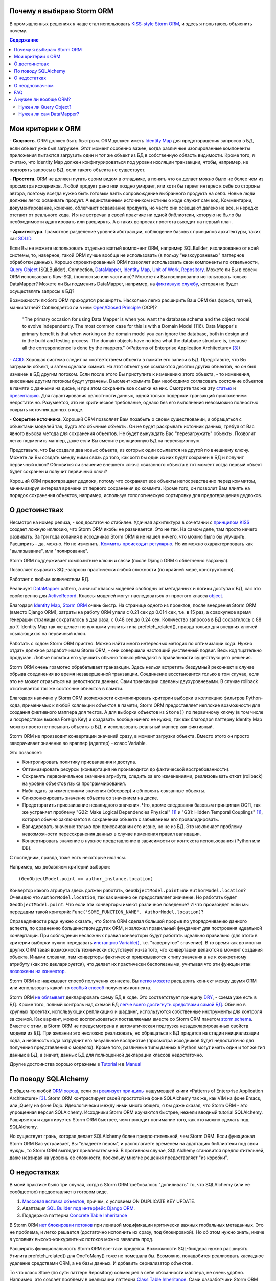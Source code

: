 
.. post:: Oct 10, 2015
   :language: ru
   :tags: ORM, Storm ORM, DataMapper, DB, SQL, Python
   :category:
   :author: Ivan Zakrevsky


Почему я выбираю Storm ORM
==========================

В промышленных решениях я чаще стал использовать `KISS-style`_ `Storm ORM`_, и здесь я попытаюсь объяснить почему.

.. contents:: Содержание


.. _orm-criteria:

Мои критерии к ORM
==================

\- **Скорость**. ORM должен быть быстрым.
ORM должен иметь `Identity Map`_ для предотвращения запросов в БД, если объект уже был загружен.
Этот момент особенно важен, когда различные изолированные компоненты приложения пытаются загрузить один и тот же объект из БД в собственную область видимости.
Кроме того, я считаю, что Identity Map должен конфигурироваться под уровни изоляции транзакции, чтобы, например, не повторять запросы в БД, если такого объекта не существует.

\- **Простота**. ORM не должен пугать своим видом в отладчике, а понять что он делает можно было не более чем из просмотра исходников. 
Любой продукт рано или поздно умирает, или хотя бы теряет интерес к себе со стороны автора, поэтому всегда нужно быть готовым взять сопровождение выбранного продукта на себя.
Новые люди должны легко осваивать продукт.
А единственным источником истины о коде служит сам код.
Комментарии, документирование, конечно, облегчают осваивание продукта, но часто они освещают далеко не все, и нередко отстают от реального кода.
И я не встречал в своей практике ни одной библиотеки, которую не было бы необходимости адаптировать или расширять.
А в таких вопросах простота выходит на первый план.

\- **Архитектура**. Грамотное разделение уровней абстракции, соблюдение базовых принципов архитектуры, таких как `SOLID`_.

Если Вы не можете использовать отдельно взятый компонент ORM, например SQLBuilder, изолированно от всей системы, то, наверное, такой ORM лучше вообще не использовать (в пользу "низкоуровневых" паттернов обработки данных).
Хорошо спроектированный ORM позволяет использовать свои компоненты по отдельности, `Query Object`_ (SQLBuilder), Connection, `DataMapper`_, `Identity Map`_, `Unit of Work`_, `Repository`_.
Можете ли Вы в своем ORM использовать Raw-SQL (полностью или частично)?
Можете ли Вы изолированно использовать только DataMapper?
Можете ли Вы подменить DataMapper, например, на `фиктивную службу <Service Stub_>`_, которая не будет осуществлять запросы в БД?

Возможности любого ORM приходится расширять.
Насколько легко расширить Ваш ORM без форков, патчей, манкипатчей? Соблюдается ли в нем `Open/Closed Principle`_ (OCP)?

    "The primary occasion for using Data Mapper is when you want the database schema and the object model to evolve independently. The most common case for this is with a Domain Model (116). Data Mapper's primary benefit is that when working on the domain model you can ignore the database, both in design and in the build and testing process. The domain objects have no idea what the database structure is, because all the correspondence is done by the mappers."
    («Patterns of Enterprise Application Architecture» [#fnpoeaa]_)

\- `ACID`_. Хорошая система следит за соответствием объекта в памяти его записи в БД.
Представьте, что Вы загрузили объект, и затем сделали коммит.
На этот объект уже ссылаются десятки других объектов, но он был изменен в БД другим потоком.
Если после этого Вы приступите к изменению этого объекта, - то изменения, внесенные другим потоком будут утрачены.
В момент коммита Вам необходимо согласовать состояние объектов в памяти с данными на диске, и при этом сохранить все ссылки на них.
Смотрите так же эту `статью <http://techspot.zzzeek.org/2012/11/14/pycon-canada-the-sqlalchemy-session-in-depth/>`__ и `презентацию <http://techspot.zzzeek.org/files/2012/session.key.pdf>`__.
Для гарантирования целостности данных, одной только подержки транзакций приложением недостаточно.
Разумеется, это не критическое требование, однако без его выполнения невозможно полностью сокрыть источник данных в коде.

\- **Сокрытие источника**. Хороший ORM позволяет Вам позабыть о своем существовании, и обращаться с объектами моделей так, будто это обычные объекты.
Он не будет раскрывать источник данных, требуя от Вас явного вызова метода для сохранения объектов.
Не будет вынуждать Вас "перезагружать" объекты.
Позволит легко подменить маппер, даже если Вы смените реляционную БД на нереляционную.

Представьте, что Вы создали два новых объекта, из которых один ссылается на другой по внешнему ключу.
Можете ли Вы создать между ними связь до того, как хотя бы один из них будет сохранен в БД и получит первичный ключ?
Обновится ли значение внешнего ключа связанного объекта в тот момент когда первый объект будет сохранен и получит первичный ключ?

Хороший ORM предотвращает дедлоки, потому что сохраняет все объекты непосредственно перед коммитом, минимизируя интервал времени от первого сохранения до коммита.
Кроме того, он позволит Вам влиять на порядок сохранения объектов, например, используя топологическую сортировку для предотвращения дедлоков.


.. _advantages:

О достоинствах
==============

Несмотря на номер релиза, - код достаточно стабилен.
Удачная архитектура в сочетании с `принципом KISS <KISS_>`_ создает ложную иллюзию, что Storm ORM якобы не развивается.
Это не так.
На самом деле, там просто нечего развивать.
За три года копания в исходниках Storm ORM я не нашел ничего, что можно было бы улучшить.
Расширить - да, можно.
Но не изменить.
`Коммиты происходят регулярно <https://code.launchpad.net/storm>`__.
Но их можно охарактеризовать как "вылизывание", или "полирование".

Storm ORM поддерживает композитные ключи и связи (после Django ORM я облегченно вздохнул).

Позволяет выражать SQL-запросы практически любой сложности (по крайней мере, конструктивно).

Работает с любым количеством БД.

Реализует `DataMapper`_ pattern, а значит классы моделей свободны от метаданных и логики доступа к БД, как это свойственно для `ActiveRecord`_.
Классы моделей могут наследоваться от простого класса `object`_.

Благодаря `Identity Map`_, `Storm ORM`_ очень быстр.
На странице одного из проектов, после внедрения Storm ORM (вместо Django ORM), затраты на работу ORM упали с 0.21 сек до 0.014 сек, т.е. в 15 раз, а совокупное время генерации страницы сократилось в два раза, с 0.48 сек до 0.24 сек.
Количество запросов в БД сократилось с 88 до 7.
Identity Map так же делает ненужными утилиты типа prefetch_related(), правда только для внешних ключей ссылающихся на первичный ключ.

Работать с кодом Storm ORM приятно.
Можно найти много интересных методик по оптимизации кода.
Нужно отдать должное разработчикам Storm ORM, - они совершили настоящий умственный подвиг.
Весь код тщательно продуман.
Любые попытки его улучшить обычно только убеждают в правильности существующего решения.

Storm ORM очень грамотно обрабатывает транзакции.
Здесь нельзя встретить бездумный реконнект в случае обрыва соединения во время незавершенной транзакции.
Соединение восстановится только в том случае, если это не может отразиться на целостности данных.
Сами транзакции сделаны двухуровневыми.
В случае rollback откатывается так же состояние объектов в памяти.

Благодаря наличию у Storm ORM возможности скомпилировать критерии выборки в коллекцию фильтров Python-кода, применимых к любой коллекции объектов в памяти, Storm ORM предоставляет неплохие возможности для создания фиктивного маппера для тестов.
А для выборки объектов из ``Store()`` по первичному ключу (в том числе и посредством вызова Foreign Key) и создавать вообще ничего не нужно, так как благодаря паттерну Identity Map можно просто не посылать объекты в БД, и использовать реальный маппер как фиктивный.

Storm ORM не производит конвертации значений сразу, в момент загрузки объекта.
Вместо этого он просто заворачивает значение во враппер (адаптер) - класс Variable.

Это позволяет:

- Контролировать политику присваивания и доступа.
- Оптимизировать ресурсы (конвертация не производится до фактической востребованности).
- Сохранять первоначальное значение атрибута, следить за его изменениями, реализовывать откат (rollback) на уровне объектов языка программирования.
- Наблюдать за изменениями значения (обсервер) и обновлять связанные объекты.
- Синхронизировать значение объекта со значением на диске.
- Предотвратить присваивание невалидного значения. Что, кроме следования базовым принципам ООП, так же устраняет проблему "G22: Make Logical Dependencies Physical" [#fncc]_ и "G31: Hidden Temporal Couplings" [#fncc]_, которая обычно заключается в сохранении объекта с забыванием его провалидировать.
- Валидировать значение только при присваивании его извне, но не из БД. Это исключает проблему невозможности пересохранения данных в случае изменения правил валидации.
- Конвертировать значение в нужное представление в зависимости от контекста использования (Python или DB).

С последним, правда, тоже есть некоторые нюансы.

Например, мы добавляем критерий выборки::

    (GeoObjectModel.point == author_instance.location)

Конвертор какого атрибута здесь должен работать, ``GeoObjectModel.point`` или ``AuthorModel.location``?
Очевидно что ``AuthorModel.location``, так как именно он предоставляет значение.
Но работать будет ``GeoObjectModel.point``.
Что если эти конверторы имеют различное поведение?
И что произойдет если мы передадим такой критерий: ``Func('SOME_FUNCTION_NAME', AuthorModel.location)``?

Справедливости ради нужно сказать, что Storm ORM сделал большой прорыв по упорядочиванию данного аспекта, по сравнению большинством других ORM, и заложил правильный фундамент для построения идеальной конвертации.
При соблюдении несложных правил конверторы будут работать идеально правильно (для этого в критерии выборки нужно передавать `инстанцию Variable() <http://bazaar.launchpad.net/~storm/storm/trunk/view/477/storm/store.py#L597>`__, т.е. "завернутое" значение).
В то время как во многих других ORM такая возможность технически отсутствует из-за того, что конвертации делаются в момент создания объекта.
Иными словами, там конверторы фактически привязываются к типу значения а не к конкретному атрибуту (как это декларируется), что делает их практически бесполезными, учитывая что эти функции итак `возложены на коннектор <http://initd.org/psycopg/docs/advanced.html#adapting-new-python-types-to-sql-syntax>`__.

Storm ORM не навязывает способ получения коннекта.
Вы `легко можете <http://bazaar.launchpad.net/~storm/storm/trunk/view/477/storm/database.py#L502>`__ расшарить коннект между двумя ORM или использовать какой-то `особый способ <http://eventlet.net/doc/modules/db_pool.html>`__ получения коннекта.

Storm ORM `не обязывает <https://lists.ubuntu.com/archives/storm/2009-June/001010.html>`__ декларировать схему БД в коде.
Это соответствует принципу `DRY`_, - схема уже есть в БД.
Кроме того, полный контроль над схемой БД `легче всего достигнуть средствами самой БД <https://blogs.gnome.org/jamesh/2007/09/28/orm-schema-generation/>`__.
Обычно в крупных проектах, использующих репликацию и шардинг, используются собственные инструменты для контроля за схемой.
Как вариант, можно воспользоваться поставляемым вместе со Storm ORM пакетом `storm.schema <http://bazaar.launchpad.net/~storm/storm/trunk/files/477/storm/schema/>`__.
Вместе с этим, в Storm ORM не предусмотрена и автоматическая подгрузка незадекларированных свойств модели из БД.
При желании это несложно реализовать, но обращаться к БД придется на стадии инициализации кода, а неявность кода затруднит его визуальное восприятие (просмотра исходников будет недостаточно для получения представления о моделях).
Кроме того, различные типы данных в Python могут иметь один и тот же тип данных в БД, а значит, данных БД для полноценной декларации классов недостаточно.

Другие достоинства хорошо отражены в `Tutorial <https://storm.canonical.com/Tutorial>`__ и в `Manual <https://storm.canonical.com/Manual>`__


.. _about-sqlalchemy:

По поводу SQLAlchemy
====================

В общем-то любой `ORM хорош <http://aosabook.org/en/sqlalchemy.html>`__, если он `реализует принципы <http://techspot.zzzeek.org/2012/02/07/patterns-implemented-by-sqlalchemy/>`__ нашумевшей книги «Patterns of Enterprise Application Architecture» [#fnpoeaa]_.
Storm ORM контрастирует своей простотой на фоне SQLAlchemy так же, как VIM на фоне Emacs, или jQuery на фоне Dojo.
Идеологически между ними много общего, я бы даже сказал, что Storm ORM - это упрощенная версия SQLAlchemy.
Исходники Storm ORM изучаются быстрее, нежели вводный tutorial SQLAlchemy.
Раширяется и адаптируется Storm ORM быстрее, чем приходит понимание того, как это можно сделать под SQLAlchemy.

Но существует грань, которая делает SQLAlchemy более предпочтительной, чем Storm ORM.
Если функционал Storm ORM Вас устраивает, Вы "владеете пером", и располагаете временем на адаптацию библиотеки под свои нужды, то Storm ORM выглядит привлекательней.
В противном случае, SQLAlchemy становится предпочтительней, даже невзирая на уровень ее сложности, поскольку многие решения предоставляет "из коробки".


.. _disadvantages:

О недостатках
=============

В моей практике было три случая, когда в Storm ORM требовалось "допиливать" то, что SQLAlchemy (или ее сообщество) предоставляет в готовом виде.

1. `Массовая вставка объектов <http://docs.sqlalchemy.org/en/rel_1_1/orm/session_api.html#sqlalchemy.orm.session.Session.bulk_save_objects>`__, причем, с условием ON DUPLICATE KEY UPDATE.
2. Адаптация `SQL Builder под интерфейс Django ORM <https://github.com/mitsuhiko/sqlalchemy-django-query>`__.
3. Поддержка паттерна `Concrete Table Inheritance <http://docs.sqlalchemy.org/en/rel_1_1/orm/extensions/declarative/inheritance.html#concrete-table-inheritance>`__

В Storm ORM `нет блокировки потоков <https://bugs.launchpad.net/storm/+bug/1412845>`__ при ленивой модификации критически важных глобальных метаданных.
Это не проблема, и легко решается (достаточно исполнить их сразу, под блокировкой).
Но об этом нужно знать, иначе в условиях высоко-конкурентных потоков можно завалить прод.

Расширять функциональность Storm ORM все-таки придется.
Возможности SQL-билдера нужно расширять.
Утилита prefetch_related() для OneToMany() тоже не помешала бы.
Возможно, понадобится реализовать каскадное удаление средствами ORM, а не базы данных.
И добавить сериализатор объектов.

То что класс Store (по сути паттерн Repository) совмещает в себе обязанности маппера, не очень удобно.
Например, это создает проблему в реализации паттерна `Class Table Inheritance`_.
Сами разработчики Storm ORM советуют `заменить наследование композицией <https://storm.canonical.com/Infoheritance>`__ (впрочем, postgresql сам `поддерживает наследование <postgresql inheritance_>`__ (`DDL <postgresql inheritance DDL_>`__)).
Отсутствие выделенного класса для маппера вынуждает так же загромождать доменную модель `служебной логикой <https://storm.canonical.com/Manual#A__storm_pre_flush__>`__.

.. Дескрипторы связей Storm ORM запрашивают store у объекта.
   Таким образом, если объект приаттачен к фиктивному стору, то и связи он будет искать в фиктивном сторе.
   Таким образом, дескрипторы не представляют никаких проблем для подмены реального стора на фиктивный.

.. По этим причинам мне захотелось сделать `ascetic ORM <https://bitbucket.org/emacsway/ascetic>`__ который был бы еще проще (который, впрочем, на сегодня является не более чем сборищем незавершенных мыслей).


.. _ambiguous:

О неоднозначном
===============

Поддержка ACID привела к тому, что доменная модель на самом деле не является чистой.
Тем не менее, она имеет чистый интерфейс, и ведет себя как обычный чистый объект.
На самом деле инстанция модели не содержит данных, а ссылается на структуру данных посредством дескрипторов.
Реализовать все это (тем более в стиле KISS), является титаническим трудом.
Хотя я не уверен, что сама реализация такого сложного механизма соответствует принципу KISS.
Быть может, простота реализации здесь была бы предпочтительней, нежели простота интерфейса.
И тем не менее, это делает одним аргументом против ORM меньше.

Кроме того, это решение не обеспечивает полной согласованности поведения доступного для использования.
Предположим, вы создали два новых объекта, первый из которых ссылается на второй по внешнему ключу.
Вы связали эти два объекта посредством дескриптора.
В момент (отложенного) сохранения, когда второму объекту будет присвоен первичный ключ, значение внешнего ключа первого объекта автоматически примет нужное значение.
Но еще до момента сохранения Вы можете получить доступ к второму объекту посредством обращения к связи первого объекта (благодаря дескрипторам объект будет доступен, см. `пример <https://storm.canonical.com/Tutorial#References_and_subclassing>`__).
Тем не менее, вы не имеете возможности запросить напрямую второй объект у хранилища Store() до момента сохранения.


.. _faq:

FAQ
===

*q: Storm ORM не поддерживает Python3.*

a: Если Вы мигрировали хотя бы одну библиотеку на Python3, то понимаете, что этот процесс больших трудностей не вызывает.
95% работы делает команда ``2to3``.
Единственный вопрос, который может иметь значение, - это мирация Си-расширения.
Впрочем, даже без него Storm ORM работает достаточно быстро, и не сильно теряет в производительности.
Найти Си-расширение под Python3 можно `здесь <http://bazaar.launchpad.net/~martin-v/storm/storm3k/view/head:/storm/cextensions.c>`__ (`diff <http://bazaar.launchpad.net/~martin-v/storm/storm3k/revision/438>`__)


*q: Как использовать Storm ORM с фрагментами Raw-SQL*

a: Вообще-то так лучше не делать. Лучше расширить SQL-builder. Но если очень надо::

    >>> from storm.expr import SQL
    >>> from authors.models import Author
    >>> store = get_my_store()
    >>> list(store.find(Author, SQL("auth_user.id = %s", (1,), Author)))
    [<authors.models.Author object at 0x7fcd64cea750>]


*q: Как использовать Storm ORM с полностью чистым SQL, чтобы результат запроса содержал инстанции моделей?*

a: Поскольку Storm ORM использует паттерны Data Mapper, Identity Map и Unit of Work, мы должны указать в выборке все поля модели, и использовать для загрузки метод ``Store._load_object()``::

    >>> store = get_my_store()
    >>> from storm.info import get_cls_info
    >>> from authors.models import Author

    >>> author_info = get_cls_info(Author)

    >>> # Load single object
    >>> result = store.execute("SELECT " + store._connection.compile(author_info.columns) + " FROM author where id = %s", (1,))
    >>> store._load_object(author_info, result, result.get_one())
    <authors.models.Author at 0x7fcc76a85090>

    >>> # Load collection of objects
    >>> result = store.execute("SELECT " + store._connection.compile(author_info.columns) + " FROM author where id IN (%s, %s)", (1, 2))
    >>> [store._load_object(author_info, result, row) for row in result.get_all()]
    [<authors.models.Author at 0x7fcc76a85090>,
     <authors.models.Author at 0x7fcc76a854d0>]


.. _why-orm:

А нужен ли вообще ORM?
======================

Честно говоря, нет необходимости использовать ОРМ всегда и везде.
Во многих случаях (например, если от приложения требуется просто выдать список JSON значений) вполне достаточно простейшего `Table Data Gateway`_, который будет возвращать простейшие значения `Data Transfer Object`_.
Тут уже дело личных предпочтений.


.. _why-query-object:

Нужен ли Query Object?
----------------------

Единственное в чем я убежден твердо, - это в том, что без паттерна `Query Object`_ (часто именуемом как SQLBuilder) обойтись довольно трудно, если не невозможно.

\1. Даже самые стойкие сторонники концепции "чистого SQL" достаточно быстро сталкиваются с невозможностью выразить SQL-запрос в чистом виде, и вынуждены его динамически составлять в зависимости от условий.
А это уже разновидность концепции SQLBuilder, пусть и в примитивном виде, и реализованном в частном порядке.
А решения частного порядка всегда занимают много места, так как отступают от принципа `DRY`_.

Проиллюстрирую это примером.
Имеем запрос на выборку объявлений из БД по 5-ти критериям.
Нужно позволить пользователям выбирать объявления по совокупности любого количества из перечисленных критериев:

0. Без критериев.
1. Типу объявления.
2. Стране, области, городу.
3. По категориям, включая вложеннные категории.
4. По пользователям (все объявления одного пользователя)
5. По поисковым словам.

Итого, пришлось бы заготовить 2^5 = 32 фиксированных SQL-запроса, и это если не учитывать вложенностей древовидных структур (иначе п.3 пришлось бы разнести на еще 3 пункта, так как нередко эти данные хранятся денормализованно).

Список возможных комбинаций критериев::

    0
    1
    1,2
    1,2,3
    1,2,3,4
    1,2,3,4,5
    1,2,4
    1,2,4,5
    1,2,5
    1,3
    1,3,4
    1,3,4,5
    1,3,5
    1,4
    1,4,5
    1,5
    2,
    2,3
    2,3,4
    2,3,4,5
    2,3,5
    2,4
    2,4,5
    2,5
    3
    3,4
    3,4,5
    3,5
    4
    4,5
    5

А если добавить еще один критерий, - это будет 2^6=64 комбинации, т.е. в 2 раза больше.
Еще один, - это будет 2^7=128 комбинаций.

128 фиксированных запросов вынуждают отказаться от концепции "чистого SQL" в пользу концепции "динамического построения SQL-запроса".
Метод, создающий такой запрос, будет принимать много аргументов, что отразится на чистоте кода.
Можно разделить ответственности, чтобы каждый метод строил свою часть запроса.
Но во-первых, такой подход создаст SQL-билдер в частном порядке (отступление от принципа `DRY`_).
А во-вторых, если продолжить полученные методы "вычищать", освобождать от зависимостей и повышать `связанность <Cohesion_>`_ классов, - то мы в конечном итоге прийдем к классам Criteria и реализуем паттерн `Query Object`_.
Повторюсь, попытки разбить этот метод приведут к падению `связанности <Cohesion_>`_ класса.
Восстановление связанности выделит классы Criteria.

Т.е. фактически создадим SQL-билдер, который может быть выделен в отдельную утилиту, которая сможет развиваться отдельно.

А если же мы не будем "вычищать" полученные методы, освобождать от зависимостей и повышать связанность классов, то получим нечитаемое мессиво с кучей SQL-кусочков разбросанных по разным методам.
Иногда такие "кусочки" оформляют в виде статических методов класса, что обретает признаки "G18: Inappropriate Static" [#fncc]_, и в полном соответствии с рекомендациями Robert C. Martin напрашивается полиморфный объект `Criteria`_.
В любом случае, читаемость "чистого SQL" (а это один из самых весомых аргументов в его пользу) будет утрачена (она будет даже ниже, чем читаемость SQL-билдера).

Иными словами, SQL-билдеры потому и существуют, что они являются вершиной реализации `Single responsibility principle`_ (SRP) в данном случае.
В главе "Chapter 10: Classes. Organizing for Change" известной книги  «Clean Code: A Handbook of Agile Software Craftsmanship» [#fncc]_, C.Martin демонстрирует достижение принципа `SRP`_ именно на примере SQL-билдера.

Подобно объектам-гибридам, сочетающим в себе недостатки структур данных и объектов, SQL-билдеры реализованные в частном порядке вбирают в себя недостатки обоих концепций.
Они не обладают ни читаемостью Raw-SQL, ни удобством полноценных SQL-билдеров.
Это вынуждает или отказаться от динамического построения вообще, в пользу читаемости кода, или уже довести уровни абстракции до полноценного SQL-билдера.

Так же концепция "чистого SQL" практически неосуществима в реализации следующих паттернов и подходов:

- Динамически изменяемая сортировка
- Мультиязычность посредством суффиксирования полей
- `Concrete Table Inheritance`_
- `Class Table Inheritance`_
- `Entity Attribute Value`_
- и т.д.

\2. Такие запросы невозможно наследовать без `синтаксического анализа <https://pypi.python.org/pypi/sqlparse>`__ (например, чтобы просто изменить сортировку), что обычно влечет за собой их полное копирование.
А каждую копию приходится сопровождать отдельно, что усложняет сопровождение такого кода.
Впрочем, на досуге я написал простейший `mini-builder, который представляет SQL-запрос в виде многоуровневого списка с фрагментами Raw-SQL <http://sqlbuilder.readthedocs.io/en/latest/#short-manual-for-sqlbuilder-mini>`__, что позволяет полноценно выстраивать условно-составные SQL-запросы и при этом практически полностью сохраняет читаемость Raw-SQL.

\3. Мне нередко приходилось видеть среди файлов с Raw-SQL диффы на несколько сотен строк только потому, что в модель был добавлен новый атрибут, что имеет признаки "Divergent Change" [#fnr]_ и "Shotgun Surgery" [#fnr]_.
Это потому, что SQL-запросы содержат много дубликатов выражений.
SQL-код, даже если он в Python-файлах, все равно остается кодом.
И к нему так же справедливо правило "G5: Duplication" [#fncc]_ ("Duplicated Code" [#fnr]_).
В случае использования SQLBuilder таких проблем не возникает, так как необходимые метаданные для построения запроса (в частности, список выбираемых полей) хранятся в едином месте.

\4. При использовании концепции "чистого SQL", критерии выборки обычно передаются  в методы выборки в виде аргументов, из-за чего нередко приходится изменять их интерфейсы (а так же добавлять новые методы), когда добавляются новые поля данных и критерии выборки к ним, что нарушает `Open/Closed Principle`_ и имеет признаки "Divergent Change" [#fnr]_ и "Shotgun Surgery" [#fnr]_.

Напрашиватеся "`Introduce Parameter Object`_" [#fnr]_ с выделением класса Criteria паттерна `Query Object`_.
Этот подход исключит подобные проблемы, поскольку все критерии выборки инкапсулированы в единственном объекте (`Composite pattern`_), а так же освободит методы выборки от условных операторов "`Replace Conditional with Polymorphism`_" [#fnr]_.

В своем воображении (и в программном коде) человек оперирует объектами.
Способ сортировки и ее направление - характеризуют состояние объекта.
Критерии выборки - это тоже объекты, от которых мы ожидаем определенного поведения (образовывать композиции, влиять на выборку БД).
Когда объекты есть, но они не выражены в коде, программа теряет способность выражать замысел разработчика ("G16: Obscured Intent" [#fncc]_).

\5. Если какое-то значение объекта требует особой конвертации в DB представление, - нам придется загромождать код явным вызовом этих конвертаций.

\6. Существует тенденция (которая мне регулярно встречается) использования паттерна `Repository`_ в сочетании с Raw-SQL.
Поскольку сам Repository предназначен для сокрытия источника данных, то непонятно, как передавать в Repository критерии выборки, чтобы они были полностью абстрактны от источника данных, т.е. абстрактны от Raw-SQL.

В примитивных случаях, это, конечно, не проблема (можно передавать их именованными аргументами функции, хотя это, в свою очередь, вызывает проблемы описанные в п.4).

Но если требуется хотя бы пять нефиксированных, взаимозависимых или составных критериев (сочетающих вложенные приоритизированные операции "OR", "AND", логический "XOR" и др.), то это уже проблема, решение которой и входит в обязанности паттерна Query Object.
Передача же фрагментов SQL строк в качестве аргументов функции имеет признаки "G6: Code at Wrong Level of Abstraction" [#fncc]_ и  "G34: Functions Should Descend Only One Level of Abstraction" [#fncc]_.

\7. Нередко для условного составления запроса используется форматирование строк. Проблема в том, что тот объект, который хочет использовать этот запрос в модифицированной форме, должен быть осведомлен о деталях реализации механизма его модификации.
Возникает логическая зависимость, нарушается инкапсуляция.

Чтобы этого избежать, обычно объект, форматирующий запрос, наделяется методами, которые модифицируют запрос под потребности использующих его объектов.
Получается Божественный Объект, который должен знать о потребностях всех объектов, которые потенциально могут его использовать.

Это нарушает OCP и приводит к "Divergent Change" [#fnr]_ и "Shotgun Surgery" [#fnr]_. Нередко остается мусор в виде невостребованных методов, после удаления использующих их объектов.
Очень большие классы обычно разбиваются наследованием или композицией.
Это приводит к тому, что получить целостное представление о том, что делает метод, невозможно без неоднократного прерывания взгляда на изучение содержимого различных методов, классов, а то и файлов.

Паттерн Query Object предоставляет унифицированный интерфейс модификации запроса, освобождая объект запроса от необходимости знать о потребностях окружающих объектов.

\8. Отдельно хочу затронуть вопрос использвания синтаксических конструкций языка для построения SQL-запросов.
Я скажу, возможно, субъективно, но мне больше нравится использовать для этого объекты.
Более того, мне нравится когда сами синтаксические конструкции языка представлены объектами, как в Smalltalk.


.. _why-datamapper:

Нужен ли сам DataMapper?
------------------------

Что же касается самого маппера, то тут следует решить, нужна ли приложению `Domain Model`_, или вполне устроит паттерн `Transaction Script`_.
Я не буду останавливаться на этом выборе, так как он хорошо освещен в «Patterns of Enterprise Application Architecture» [#fnpoeaa]_.
Но если нуждам приложения больше соответствует Domain Model, то без полноценного ORM (пусть и самодельного) обойтись будет непросто, по крайней мере, для качественной, удобной и быстрой работы.

По поводу распространенных аргументов против ORM.
Я не буду затрагивать уже пронафталиненные темы вроде того, что базы данных не поддерживают наследования.
Во-первых, `поддерживают <postgresql inheritance_>`__ (`DDL <postgresql inheritance DDL_>`__).
Во-вторых, наследование можно заменить композицией. Кстати, полезность наследования в ООП до сих пор является `обсуждаемым вопросом <http://www.javaworld.com/article/2073649/core-java/why-extends-is-evil.html>`__. В Go-lang наследование отсутствует в пользу композиции.
Сами языки программирования реализуют наследование посредством композиции.
В-третьих, сегодня только ленивый не знает о паттернах
`Single Table Inheritance`_,
`Concrete Table Inheritance`_,
`Class Table Inheritance`_ и
`Entity Attribute Value`_.

Поэтому я затрону только два существенных на мой взгляд вопроса:

1. Представлять данные в памяти объектами, или структурами данных?
2. ACID, согласованность объекта в памяти и его данными на диске.

По поводу первого вопроса у меня нет однозначного мнения.
Мы живем в мире объектов, и именно поэтому появилось объектно-ориентированное программирование.
Человеку проще мыслить объектами.
В Python даже элементарные типы являются полноценными объектами, с методами, наследованием и т.п.

В чем отличие между структурой данных и объектом? В Python это отличие сугубо условное.
Объекты используют представление данных на абстрактном уровне.

    "Объекты скрывают свои данные за абстракциями и предоставляют функции, работающие с этими данными. Структуры данных раскрывают свои данные и не имеют осмысленных функций."
    "Objects hide their data behind abstractions and expose functions that operate on that data. Data structure expose their data and have no meaningful functions."
    («Clean Code: A Handbook of Agile Software Craftsmanship» [#fncc]_)

Тут мы снова упираемся в вопрос Domain Model vs Transaction Script, поскольку доменная модель по своему определению охватывает поведение (функции) и свойства (данные).

Но есть еще один немаловажный момент.
Допустим, мы храним в БД две колонки - цена и валюта.
Или, например, данные полиморфной связи - тип объекта и его идентификатор.
Или координаты - x и y.
Или путь древовидной структуры - страна, область, город, улица.
Т.е. несколько данных образуют единую сущность, и изменение части этих данных не имеет никакого смысла.
Как задать политику доступа данных и гарантировать атомарность их изменения (кроме как использованием объектов или неизменяемых типов)?

Я думаю, что мы должны думать прежде всего о бизнес-задачах.
О том, какими объектами и как должна оперировать программа.
Вопросы реализации не должны диктовать бизнес-логику.
Вопросы хранения информации должны удовлетворять нашим требованиям, а не указывать нам требования.
Если бы это было не так, то объектно-ориентированное программирование до сих пор не возникло бы.

    "Весь смысл объектов в том, что они позволяют хранить данные вместе с процедурами их обработки.
    Классический пример дурного запаха – метод, который больше интересуется не тем классом, в котором он находится, а каким то другим.
    Чаще всего предметом зависти являются данные."

    "The whole point of objects is that they are a technique to package data with the processes used
    on that data. A classic smell is a method that seems more interested in a class other than the one
    it actually is in. The most common focus of the envy is the data."
    («Refactoring: Improving the Design of Existing Code» [#fnr]_)    

..

    "Now this design has some problems. Most important, the details of the table structure have leaked
    into the DOMAIN LAYER ; they should be isolated in a mapping layer that relates the domain objects
    to the relational tables. Implicitly duplicating that information here could hurt the modifiability and
    maintainability of the Invoice and Customer objects, because any change to their mappings now
    have to be tracked in more than one place. But this example is a simple illustration of how to keep
    the rule in just one place. Some object-relational mapping frameworks provide the means to
    express such a query in terms of the model objects and attributes, generating the actual SQL in
    the infrastructure layer. This would let us have our cake and eat it too."
    («Domain-Driven Design: Tackling Complexity in the Heart of Software» [#fnddd]_)

..

    The greatest value I've seen delivered has been when a narrowly scoped framework automates a
    particularly tedious and error-prone aspect of the design, such as persistence and object-relational
    mapping. The best of these unburden developers of drudge work while leaving them complete
    freedom to design.
    («Domain-Driven Design: Tackling Complexity in the Heart of Software» [#fnddd]_)

Одним из главных принципов объектно ориентированного программирования является инкапсуляция.
Принцип единой обязанности гласит, что каждый объект должен иметь одну обязанность и эта обязанность должна быть полностью инкапсулирована в класс.
Лишая объект поведения, мы возлагаем его поведение на другой объект, который должен обслуживать первый.
Вопрос в том, оправдано ли это?
Если в разделении ActiveRecord на DataMapper и Domain Model это очевидно, и направлено именно на соблюдение принципа единой обязанности, то в данном случае ответ не так очевиден.
Объект поведения начинает "завидовать" объекту данных "G14: Feature Envy" [#fncc]_, ("Feature Envy" [#fnr]_), обретая признаки "F2: Output Arguments" [#fncc]_, "Convert Procedural Design to Objects" [#fnr]_,  "Primitive Obsession" [#fnr]_ и "Data Class" [#fnr]_.
Рассуждения M.Fowler по этому поводу в статье "`Anemic Domain Model`_".

    "Многочисленность классов и методов иногда является результатом бессмысленного догматизма. В качестве примера можно привести стандарт кодирования, который требует создания интерфейса для каждого без исключения класса. Или разработчиков, настаивающих, что поля данных и поведение всегда должны быть разделены на классы данных и классы поведения. Избегайте подобных догм, а в своей работе руководствуйтесь более прагматичным подходом."
    "High class and method counts are sometimes the result of pointless dogmatism. Consider, for example, a coding standard that insists on creating an interface for each and every class. Or consider developers who insist that fields and behavior must always be separated into data classes and behavior classes. Such dogma should be resisted and a more pragmatic approach adopted."
    («Clean Code: A Handbook of Agile Software Craftsmanship» [#fncc]_)

По поводу второго вопроса.
Из всех ORM, что я встречал в своей практике (не только на Python), поддержка ACID в Storm ORM и SQLAlchemy реализована наилучшим образом.
Надо сказать, в подавляющем большинстве существующих ORM такие попытки даже не предпринимаются.

Рассуждения M.Fowler на этот счет в статье "`Orm Hate`_".

В целом у меня отношение к ORM неоднозначное.
Слишком много существующих ORM создает больше "запахов" в коде, чем устраняет.
Но Storm ORM к ним не относится.


.. rubric:: Footnotes

.. [#fncc] «`Clean Code: A Handbook of Agile Software Craftsmanship`_» `Robert C. Martin`_
.. [#fnr] «`Refactoring: Improving the Design of Existing Code`_» by `Martin Fowler`_, Kent Beck, John Brant, William Opdyke, Don Roberts
.. [#fnpoeaa] «Patterns of Enterprise Application Architecture» by Martin Fowler, David Rice, Matthew Foemmel, Edward Hieatt, Robert Mee, Randy Stafford
.. [#fnddd] «Domain-Driven Design: Tackling Complexity in the Heart of Software» by Eric Evans


.. _Refactoring\: Improving the Design of Existing Code: http://martinfowler.com/books/refactoring.html
.. _Refactoring Ruby Edition: http://martinfowler.com/books/refactoringRubyEd.html
.. _Anemic Domain Model: http://www.martinfowler.com/bliki/AnemicDomainModel.html
.. _Orm Hate: http://martinfowler.com/bliki/OrmHate.html
.. _Martin Fowler: http://martinfowler.com/

.. _ActiveRecord: http://www.martinfowler.com/eaaCatalog/activeRecord.html
.. _Class Table Inheritance: http://martinfowler.com/eaaCatalog/classTableInheritance.html
.. _Concrete Table Inheritance: http://martinfowler.com/eaaCatalog/concreteTableInheritance.html
.. _DataMapper: http://martinfowler.com/eaaCatalog/dataMapper.html
.. _Data Transfer Object: http://martinfowler.com/eaaCatalog/dataTransferObject.html
.. _Domain Model: http://martinfowler.com/eaaCatalog/domainModel.html
.. _Entity Attribute Value: https://en.wikipedia.org/wiki/Entity%E2%80%93attribute%E2%80%93value_model
.. _Gateway: http://martinfowler.com/eaaCatalog/gateway.html
.. _Identity Map: http://martinfowler.com/eaaCatalog/identityMap.html
.. _Query Object: http://martinfowler.com/eaaCatalog/queryObject.html
.. _Repository: http://martinfowler.com/eaaCatalog/repository.html
.. _Service Stub: http://martinfowler.com/eaaCatalog/serviceStub.html
.. _Single Table Inheritance: http://martinfowler.com/eaaCatalog/singleTableInheritance.html
.. _Table Data Gateway: http://martinfowler.com/eaaCatalog/tableDataGateway.html
.. _Transaction Script: http://martinfowler.com/eaaCatalog/transactionScript.html
.. _Unit of Work: http://martinfowler.com/eaaCatalog/unitOfWork.html
.. _Criteria: `Query Object`_
.. _SQLBuilder: `Query Object`_

.. _Introduce Parameter Object: http://www.refactoring.com/catalog/introduceParameterObject
.. _Replace Conditional with Polymorphism: http://www.refactoring.com/catalog/replaceConditionalWithPolymorphism.html

.. _Clean Code\: A Handbook of Agile Software Craftsmanship: http://www.informit.com/store/clean-code-a-handbook-of-agile-software-craftsmanship-9780132350884
.. _Robert C. Martin: http://informit.com/martinseries

.. _SOLID: https://en.wikipedia.org/wiki/SOLID_%28object-oriented_design%29
.. _Open/Closed Principle: https://en.wikipedia.org/wiki/Open/closed_principle
.. _OCP: `Open/Closed Principle`_
.. _Single responsibility principle: https://en.wikipedia.org/wiki/Single_responsibility_principle
.. _SRP: `Single responsibility principle`_

.. _ACID: https://en.wikipedia.org/wiki/ACID
.. _Cohesion: https://en.wikipedia.org/wiki/Cohesion_%28computer_science%29
.. _Composite pattern: https://en.wikipedia.org/wiki/Composite_pattern
.. _DRY: https://en.wikipedia.org/wiki/Don't_repeat_yourself
.. _KISS: https://en.wikipedia.org/wiki/KISS_principle
.. _object: https://docs.python.org/2/library/functions.html#object
.. _Storm ORM: https://storm.canonical.com/
.. _KISS principle: `KISS`_
.. _KISS-style: `KISS`_
.. _postgresql inheritance: http://www.postgresql.org/docs/9.4/static/tutorial-inheritance.html
.. _postgresql inheritance DDL: http://www.postgresql.org/docs/9.4/static/ddl-inherit.html
